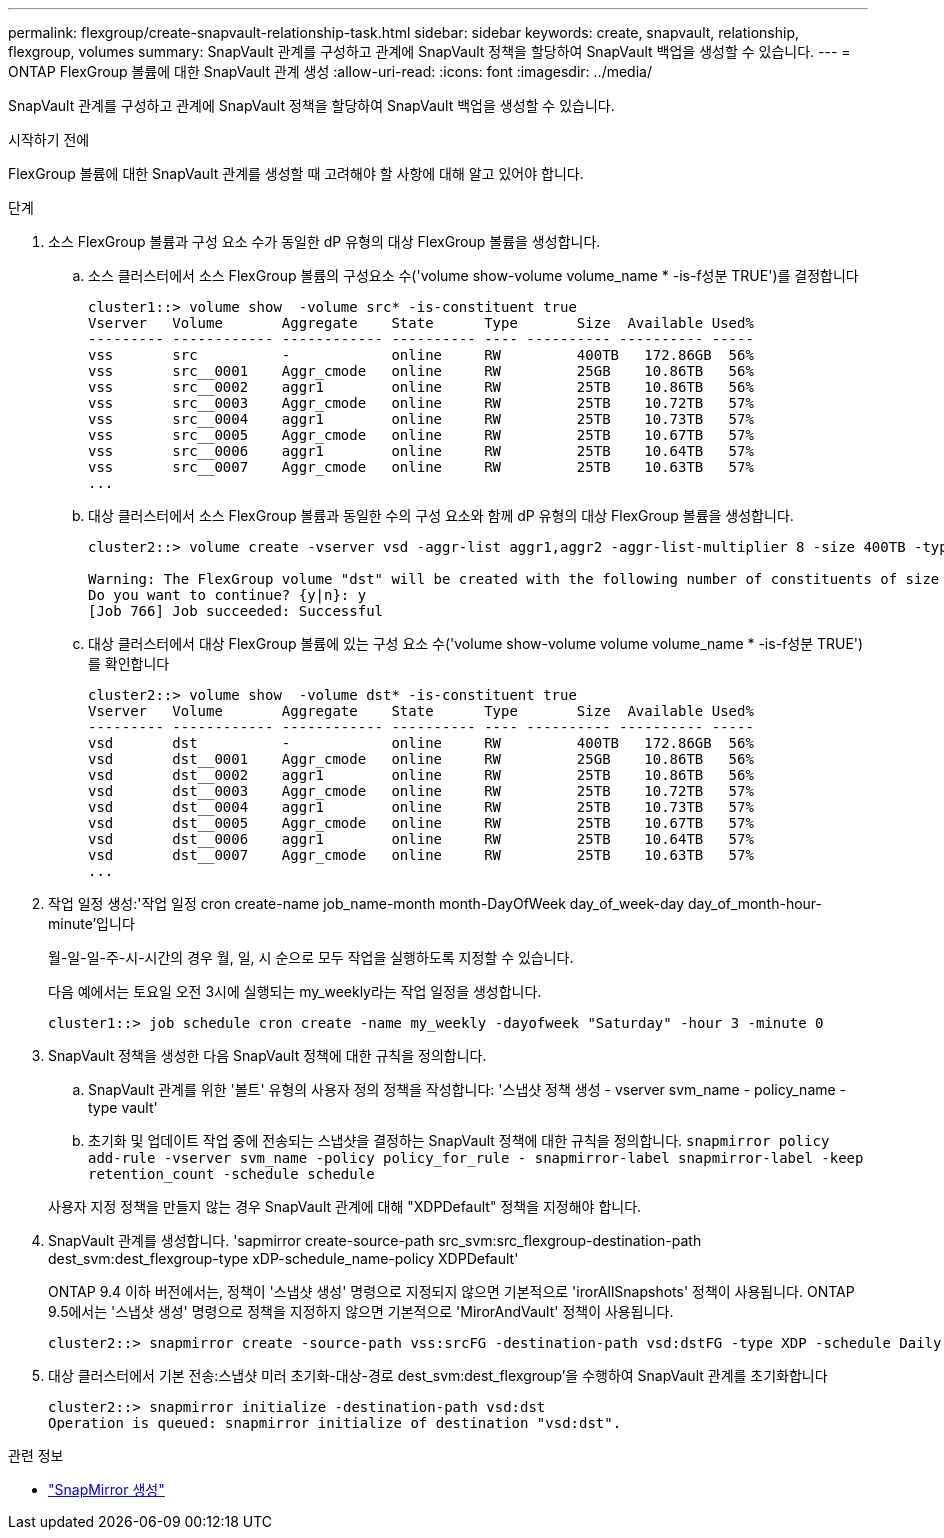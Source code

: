 ---
permalink: flexgroup/create-snapvault-relationship-task.html 
sidebar: sidebar 
keywords: create, snapvault, relationship, flexgroup, volumes 
summary: SnapVault 관계를 구성하고 관계에 SnapVault 정책을 할당하여 SnapVault 백업을 생성할 수 있습니다. 
---
= ONTAP FlexGroup 볼륨에 대한 SnapVault 관계 생성
:allow-uri-read: 
:icons: font
:imagesdir: ../media/


[role="lead"]
SnapVault 관계를 구성하고 관계에 SnapVault 정책을 할당하여 SnapVault 백업을 생성할 수 있습니다.

.시작하기 전에
FlexGroup 볼륨에 대한 SnapVault 관계를 생성할 때 고려해야 할 사항에 대해 알고 있어야 합니다.

.단계
. 소스 FlexGroup 볼륨과 구성 요소 수가 동일한 dP 유형의 대상 FlexGroup 볼륨을 생성합니다.
+
.. 소스 클러스터에서 소스 FlexGroup 볼륨의 구성요소 수('volume show-volume volume_name * -is-f성분 TRUE')를 결정합니다
+
[listing]
----
cluster1::> volume show  -volume src* -is-constituent true
Vserver   Volume       Aggregate    State      Type       Size  Available Used%
--------- ------------ ------------ ---------- ---- ---------- ---------- -----
vss       src          -            online     RW         400TB   172.86GB  56%
vss       src__0001    Aggr_cmode   online     RW         25GB    10.86TB   56%
vss       src__0002    aggr1        online     RW         25TB    10.86TB   56%
vss       src__0003    Aggr_cmode   online     RW         25TB    10.72TB   57%
vss       src__0004    aggr1        online     RW         25TB    10.73TB   57%
vss       src__0005    Aggr_cmode   online     RW         25TB    10.67TB   57%
vss       src__0006    aggr1        online     RW         25TB    10.64TB   57%
vss       src__0007    Aggr_cmode   online     RW         25TB    10.63TB   57%
...
----
.. 대상 클러스터에서 소스 FlexGroup 볼륨과 동일한 수의 구성 요소와 함께 dP 유형의 대상 FlexGroup 볼륨을 생성합니다.
+
[listing]
----
cluster2::> volume create -vserver vsd -aggr-list aggr1,aggr2 -aggr-list-multiplier 8 -size 400TB -type DP dst

Warning: The FlexGroup volume "dst" will be created with the following number of constituents of size 25TB: 16.
Do you want to continue? {y|n}: y
[Job 766] Job succeeded: Successful
----
.. 대상 클러스터에서 대상 FlexGroup 볼륨에 있는 구성 요소 수('volume show-volume volume volume_name * -is-f성분 TRUE')를 확인합니다
+
[listing]
----
cluster2::> volume show  -volume dst* -is-constituent true
Vserver   Volume       Aggregate    State      Type       Size  Available Used%
--------- ------------ ------------ ---------- ---- ---------- ---------- -----
vsd       dst          -            online     RW         400TB   172.86GB  56%
vsd       dst__0001    Aggr_cmode   online     RW         25GB    10.86TB   56%
vsd       dst__0002    aggr1        online     RW         25TB    10.86TB   56%
vsd       dst__0003    Aggr_cmode   online     RW         25TB    10.72TB   57%
vsd       dst__0004    aggr1        online     RW         25TB    10.73TB   57%
vsd       dst__0005    Aggr_cmode   online     RW         25TB    10.67TB   57%
vsd       dst__0006    aggr1        online     RW         25TB    10.64TB   57%
vsd       dst__0007    Aggr_cmode   online     RW         25TB    10.63TB   57%
...
----


. 작업 일정 생성:'작업 일정 cron create-name job_name-month month-DayOfWeek day_of_week-day day_of_month-hour-minute'입니다
+
월-일-일-주-시-시간의 경우 월, 일, 시 순으로 모두 작업을 실행하도록 지정할 수 있습니다.

+
다음 예에서는 토요일 오전 3시에 실행되는 my_weekly라는 작업 일정을 생성합니다.

+
[listing]
----
cluster1::> job schedule cron create -name my_weekly -dayofweek "Saturday" -hour 3 -minute 0
----
. SnapVault 정책을 생성한 다음 SnapVault 정책에 대한 규칙을 정의합니다.
+
.. SnapVault 관계를 위한 '볼트' 유형의 사용자 정의 정책을 작성합니다: '스냅샷 정책 생성 - vserver svm_name - policy_name - type vault'
.. 초기화 및 업데이트 작업 중에 전송되는 스냅샷을 결정하는 SnapVault 정책에 대한 규칙을 정의합니다. `snapmirror policy add-rule -vserver svm_name -policy policy_for_rule - snapmirror-label snapmirror-label -keep retention_count -schedule schedule`


+
사용자 지정 정책을 만들지 않는 경우 SnapVault 관계에 대해 "XDPDefault" 정책을 지정해야 합니다.

. SnapVault 관계를 생성합니다. 'sapmirror create-source-path src_svm:src_flexgroup-destination-path dest_svm:dest_flexgroup-type xDP-schedule_name-policy XDPDefault'
+
ONTAP 9.4 이하 버전에서는, 정책이 '스냅샷 생성' 명령으로 지정되지 않으면 기본적으로 'irorAllSnapshots' 정책이 사용됩니다. ONTAP 9.5에서는 '스냅샷 생성' 명령으로 정책을 지정하지 않으면 기본적으로 'MirorAndVault' 정책이 사용됩니다.

+
[listing]
----
cluster2::> snapmirror create -source-path vss:srcFG -destination-path vsd:dstFG -type XDP -schedule Daily -policy XDPDefault
----
. 대상 클러스터에서 기본 전송:스냅샷 미러 초기화-대상-경로 dest_svm:dest_flexgroup'을 수행하여 SnapVault 관계를 초기화합니다
+
[listing]
----
cluster2::> snapmirror initialize -destination-path vsd:dst
Operation is queued: snapmirror initialize of destination "vsd:dst".
----


.관련 정보
* link:https://docs.netapp.com/us-en/ontap-cli/snapmirror-create.html["SnapMirror 생성"^]

